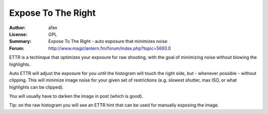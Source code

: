 Expose To The Right
===================

:Author: a1ex
:License: GPL
:Summary: Expose To The Right - auto exposure that minimizes noise
:Forum: http://www.magiclantern.fm/forum/index.php?topic=5693.0


ETTR is a techinque that optimizes your exposure for raw shooting, with the goal of minimizing noise without blowing the highlights. 

Auto ETTR will adjust the exposure for you until the histogram will 
touch the right side, but - whenever possible - without clipping. This will minimize image noise for your given set of restrictions
(e.g. slowest shutter, max ISO, or what highlights can be clipped).

You will usually have to darken the image in post (which is good).

Tip: on the raw histogram you will see an ETTR hint that can be used for manually exposing the image.
